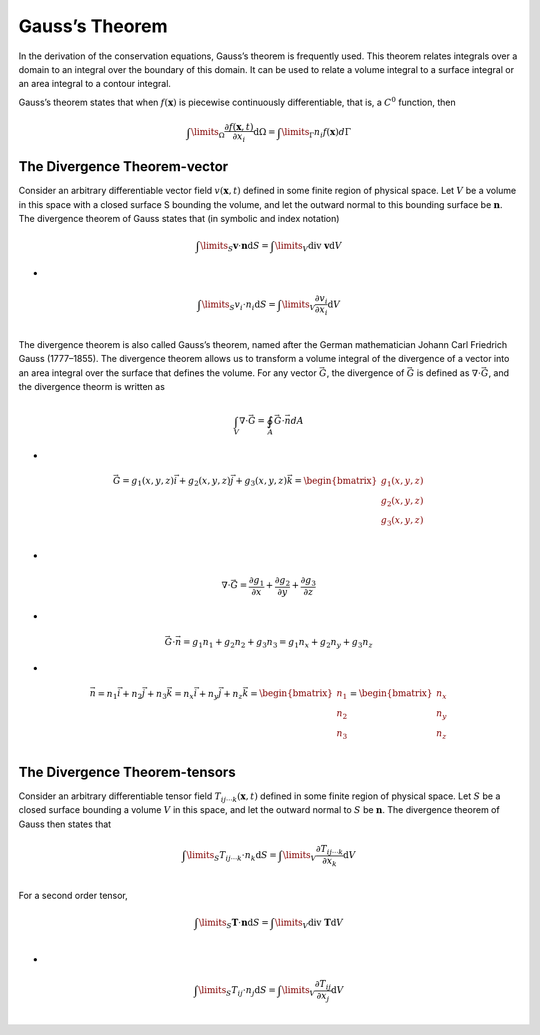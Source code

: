 Gauss’s Theorem
==================================

In the derivation of the conservation equations, Gauss’s theorem is frequently used. This theorem relates integrals over a domain to an integral over the boundary of this domain. It can be
used to relate a volume integral to a surface integral or an area integral to a contour integral.

Gauss’s theorem states that when :math:`f(\mathbf{x})` is piecewise continuously differentiable, that is, a
:math:`C^{0}` function, then

.. math::
  \int\limits_{\Omega}\cfrac{\partial f(\mathbf{x},t)}{\partial x_{i}}\text{d}\Omega=\int\limits_{\Gamma} n_{i}f(\mathbf{x}) d \Gamma 
  
The Divergence Theorem-vector 
------------------------------------
Consider an arbitrary differentiable vector field :math:`v(\mathbf{x},t)` defined in some finite region of
physical space. Let :math:`V` be a volume in this space with a closed surface S bounding the
volume, and let the outward normal to this bounding surface be :math:`\mathbf{n}`. The divergence
theorem of Gauss states that (in symbolic and index notation)

.. math::
  \int\limits_{S}\mathbf{v}\cdot\mathbf{n}\text{d}S=\int\limits_{V}\text{div }\mathbf{v}\text{d}V

-  

.. math::
  \int\limits_{S}{v}_{i}\cdot{n}_{i}\text{d}S=\int\limits_{V}\cfrac{\partial {v}_{i}}{\partial {x}_{i}}\text{d}V\\
  
The divergence theorem is also called Gauss’s theorem, named after the
German mathematician Johann Carl Friedrich Gauss (1777–1855). The
divergence theorem allows us to transform a volume integral of the divergence of a vector into an area integral over the surface that defines the volume.
For any vector :math:`\vec{G}`, the divergence of :math:`\vec{G}` is defined as :math:`\nabla \cdot \vec{G}`, and the divergence theorm is 
written as 

.. math::
  \int_{V}\nabla\cdot\vec{G}=\oint_{A}\vec{G}\cdot\vec{n}dA
  
-
  
.. math::
  \vec{G}=g_{1}(x,y,z)\vec{i}+g_{2}(x,y,z)\vec{j}+g_{3}(x,y,z)\vec{k}
  =\begin{bmatrix}
   g_{1}(x,y,z)\\g_{2}(x,y,z)\\g_{3}(x,y,z)
  \end{bmatrix}\\ 
  
-
  
.. math::
  \nabla \cdot \vec{G}=\cfrac{\partial g_{1}}{\partial x}+\cfrac{\partial g_{2}}{\partial y}+\cfrac{\partial g_{3}}{\partial z} 
  
-
  
.. math::
  \vec{G}\cdot\vec{n}=g_{1}n_{1}+g_{2}n_{2}+g_{3}n_{3}=g_{1}n_{x}+g_{2}n_{y}+g_{3}n_{z}  
  
-
  
.. math::  
  \vec{n}=n_{1}\vec{i}+n_{2}\vec{j}+n_{3}\vec{k}=n_{x}\vec{i}+n_{y}\vec{j}+n_{z}\vec{k}
  =\begin{bmatrix}
   n_{1}\\n_{2}\\n_{3}
  \end{bmatrix}
  =\begin{bmatrix}
   n_{x}\\n_{y}\\n_{z}
  \end{bmatrix}\\  

The Divergence Theorem-tensors  
------------------------------------
Consider an arbitrary differentiable tensor field :math:`T_{ij\cdots k}(\mathbf{x},t)` defined in some finite region of
physical space. Let :math:`S` be a closed surface bounding a volume :math:`V` in this space, and let the
outward normal to :math:`S` be :math:`\mathbf{n}`. The divergence theorem of Gauss then states that

.. math::
  \int\limits_{S}T_{ij\cdots k}\cdot{n}_{k}\text{d}S=\int\limits_{V}\cfrac{\partial T_{ij\cdots k}}{\partial {x}_{k}}\text{d}V\\  
  
For a second order tensor,

.. math::
  \int\limits_{S}\mathbf{T}\cdot\mathbf{n}\text{d}S=\int\limits_{V}\text{div }\mathbf{T}\text{d}V\\

-
  
.. math::
  \int\limits_{S}{T}_{ij}\cdot{n}_{j}\text{d}S=\int\limits_{V}\cfrac{\partial {T}_{ij}}{\partial {x}_{j}}\text{d}V\\

